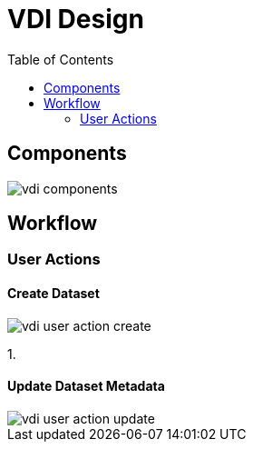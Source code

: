 = VDI Design
:toc: left

== Components

image::assets/vdi-components.svg[]

== Workflow

=== User Actions

==== Create Dataset

image::assets/vdi-user-action-create.svg[]

1.

==== Update Dataset Metadata

image::assets/vdi-user-action-update.svg[]